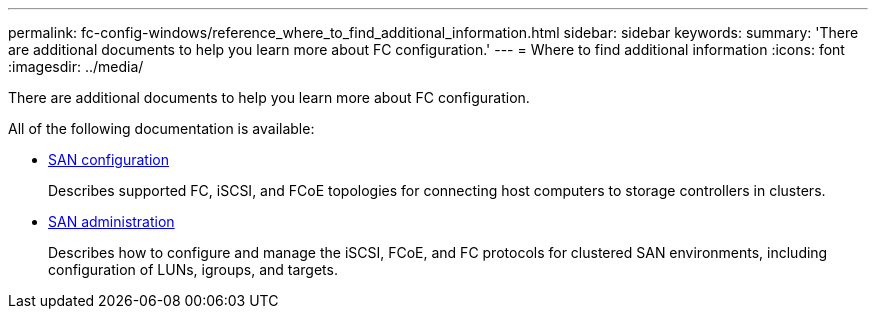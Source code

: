---
permalink: fc-config-windows/reference_where_to_find_additional_information.html
sidebar: sidebar
keywords: 
summary: 'There are additional documents to help you learn more about FC configuration.'
---
= Where to find additional information
:icons: font
:imagesdir: ../media/

[.lead]
There are additional documents to help you learn more about FC configuration.

All of the following documentation is available:

* https://docs.netapp.com/ontap-9/topic/com.netapp.doc.dot-cm-sanconf/home.html[SAN configuration]
+
Describes supported FC, iSCSI, and FCoE topologies for connecting host computers to storage controllers in clusters.

* https://docs.netapp.com/ontap-9/topic/com.netapp.doc.dot-cm-sanag/home.html[SAN administration]
+
Describes how to configure and manage the iSCSI, FCoE, and FC protocols for clustered SAN environments, including configuration of LUNs, igroups, and targets.
